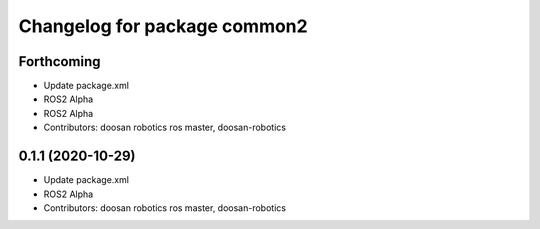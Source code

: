 ^^^^^^^^^^^^^^^^^^^^^^^^^^^^^
Changelog for package common2
^^^^^^^^^^^^^^^^^^^^^^^^^^^^^

Forthcoming
-----------
* Update package.xml
* ROS2 Alpha
* ROS2 Alpha
* Contributors: doosan robotics ros master, doosan-robotics

0.1.1 (2020-10-29)
------------------
* Update package.xml
* ROS2 Alpha
* Contributors: doosan robotics ros master, doosan-robotics
